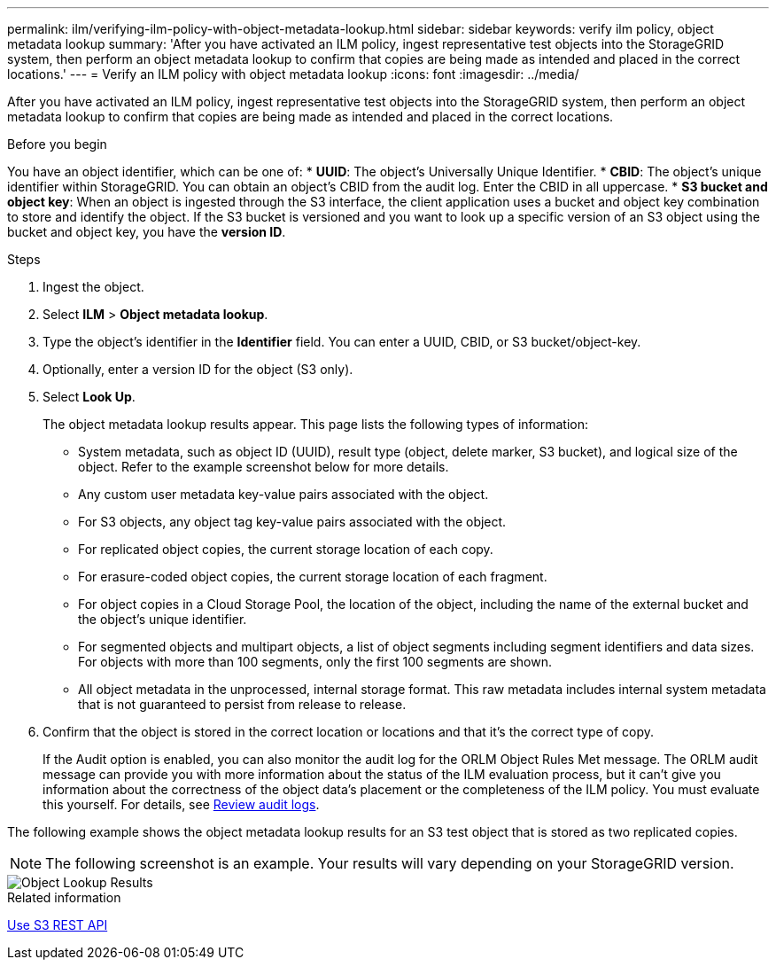---
permalink: ilm/verifying-ilm-policy-with-object-metadata-lookup.html
sidebar: sidebar
keywords: verify ilm policy, object metadata lookup
summary: 'After you have activated an ILM policy, ingest representative test objects into the StorageGRID system, then perform an object metadata lookup to confirm that copies are being made as intended and placed in the correct locations.'
---
= Verify an ILM policy with object metadata lookup
:icons: font
:imagesdir: ../media/

[.lead]
After you have activated an ILM policy, ingest representative test objects into the StorageGRID system, then perform an object metadata lookup to confirm that copies are being made as intended and placed in the correct locations.

.Before you begin

You have an object identifier, which can be one of:
* *UUID*: The object's Universally Unique Identifier.
* *CBID*: The object's unique identifier within StorageGRID. You can obtain an object's CBID from the audit log. Enter the CBID in all uppercase.
* *S3 bucket and object key*: When an object is ingested through the S3 interface, the client application uses a bucket and object key combination to store and identify the object. If the S3 bucket is versioned and you want to look up a specific version of an S3 object using the bucket and object key, you have the *version ID*.

.Steps
. Ingest the object.
. Select *ILM* > *Object metadata lookup*.
. Type the object's identifier in the *Identifier* field. You can enter a UUID, CBID, or S3 bucket/object-key.
. Optionally, enter a version ID for the object (S3 only).
. Select *Look Up*.
+
The object metadata lookup results appear. This page lists the following types of information:
+
* System metadata, such as object ID (UUID), result type (object, delete marker, S3 bucket), and logical size of the object. Refer to the example screenshot below for more details.
* Any custom user metadata key-value pairs associated with the object.
* For S3 objects, any object tag key-value pairs associated with the object.
* For replicated object copies, the current storage location of each copy.
* For erasure-coded object copies, the current storage location of each fragment.
* For object copies in a Cloud Storage Pool, the location of the object, including the name of the external bucket and the object's unique identifier.
* For segmented objects and multipart objects, a list of object segments including segment identifiers and data sizes. For objects with more than 100 segments, only the first 100 segments are shown.
* All object metadata in the unprocessed, internal storage format. This raw metadata includes internal system metadata that is not guaranteed to persist from release to release.

. Confirm that the object is stored in the correct location or locations and that it's the correct type of copy.
+
If the Audit option is enabled, you can also monitor the audit log for the ORLM Object Rules Met message. The ORLM audit message can provide you with more information about the status of the ILM evaluation process, but it can't give you information about the correctness of the object data's placement or the completeness of the ILM policy. You must evaluate this yourself. For details, see link:../audit/index.html[Review audit logs].

The following example shows the object metadata lookup results for an S3 test object that is stored as two replicated copies.

NOTE: The following screenshot is an example. Your results will vary depending on your StorageGRID version.

image::../media/object_lookup_results.png["Object Lookup Results"]

.Related information

link:../s3/index.html[Use S3 REST API]

// 2023 nov 8, SGWS-27432